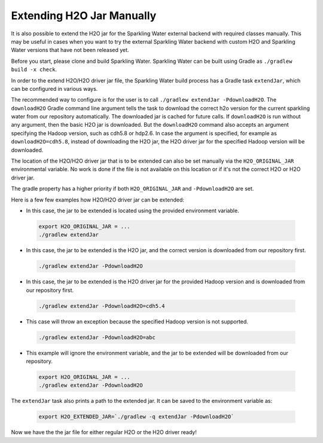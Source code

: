 .. _extend_jar_manually:

Extending H2O Jar Manually
--------------------------

It is also possible to extend the H2O jar for the Sparkling Water external backend with required classes manually. This may be useful in cases when you want to try the external Sparkling Water backend with custom H2O and Sparkling Water versions that have not been released yet.

Before you start, please clone and build Sparkling Water. Sparkling Water can be built using Gradle as ``./gradlew build -x check``.

In order to the extend H2O/H2O driver jar file, the Sparkling Water build process has a Gradle task ``extendJar``, which can be configured in various ways.

The recommended way to configure is for the user is to call ``./gradlew extendJar -PdownloadH2O``. The ``downloadH2O`` Gradle command line argument tells the task to download the correct h2o version for the current sparkling water from our repository automatically. The downloaded jar is cached for future calls. If ``downloadH2O`` is run without any argument, then the basic H2O jar is downloaded. But the ``downloadH2O`` command also accepts an argument specifying the Hadoop version, such as cdh5.8 or hdp2.6. In case the argument is specified, for example as ``downloadH2O=cdh5.8``, instead of downloading the H2O jar, the H2O driver jar for the specified Hadoop version will be downloaded.

The location of the H2O/H2O driver jar that is to be extended can also be set manually via the ``H2O_ORIGINAL_JAR`` environmental variable. No work is done if the file is not available on this location or if it's not the correct H2O or H2O driver jar.

The gradle property has a higher priority if both ``H2O_ORIGINAL_JAR`` and ``-PdownloadH2O`` are set.

Here is a few few examples how H2O/H2O driver jar can be extended:

- In this case, the jar to be extended is located using the provided environment variable.

 .. code:: bash

    export H2O_ORIGINAL_JAR = ...
    ./gradlew extendJar

- In this case, the jar to be extended is the H2O jar, and the correct version is downloaded from our repository first.

 .. code:: bash

    ./gradlew extendJar -PdownloadH2O

- In this case, the jar to be extended is the H2O driver jar for the provided Hadoop version and is downloaded from our repository first.

 .. code:: bash

    ./gradlew extendJar -PdownloadH2O=cdh5.4

- This case will throw an exception because the specified Hadoop version is not supported.

 .. code:: bash

    ./gradlew extendJar -PdownloadH2O=abc

- This example will ignore the environment variable, and the jar to be extended will be downloaded from our repository. 

 .. code:: bash

    export H2O_ORIGINAL_JAR = ...
    ./gradlew extendJar -PdownloadH2O

The ``extendJar`` task also prints a path to the extended jar. It can be saved to the environment variable as:

 .. code:: bash

    export H2O_EXTENDED_JAR=`./gradlew -q extendJar -PdownloadH2O`

Now we have the the jar file for either regular H2O or the H2O driver ready!
